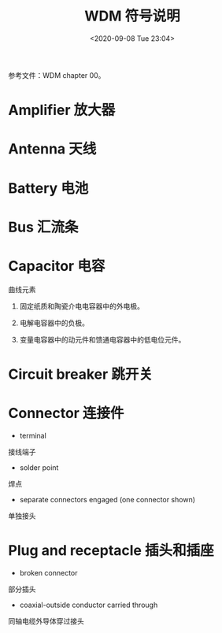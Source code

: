 # -*- eval: (setq org-download-image-dir (concat default-directory "./static/WDM 符号说明/")); -*-
:PROPERTIES:
:ID:       40B3D8E3-02A7-4305-8DEB-2B80DA1A63BC
:END:
#+LATEX_CLASS: my-article
#+DATE: <2020-09-08 Tue 23:04>
#+TITLE: WDM 符号说明

参考文件：WDM chapter 00。
* Amplifier 放大器

[[file:./static/WDM 符号说明/2020-09-08_23-15-48_screenshot.jpg]]

* Antenna 天线

[[file:./static/WDM 符号说明/2020-09-08_23-17-22_screenshot.jpg]]

* Battery 电池

[[file:./static/WDM 符号说明/2020-09-08_23-18-39_screenshot.jpg]]

* Bus 汇流条

[[file:./static/WDM 符号说明/2020-09-08_23-19-34_screenshot.jpg]]

* Capacitor 电容

[[file:./static/WDM 符号说明/2020-09-08_23-32-41_screenshot.jpg]]

曲线元素

1. 固定纸质和陶瓷介电电容器中的外电极。

2. 电解电容器中的负极。

3. 变量电容器中的动元件和馈通电容器中的低电位元件。

* Circuit breaker 跳开关

#+DOWNLOADED: screenshot @ 2020-09-08 23:41:07
[[file:./static/WDM 符号说明/2020-09-08_23-41-07_screenshot.jpg]]

* Connector 连接件

[[file:./static/WDM 符号说明/2020-09-08_23-42-53_screenshot.jpg]]

- terminal
接线端子

- solder point
焊点

- separate connectors engaged (one connector shown)
单独接头

* Plug and receptacle 插头和插座

[[file:./static/WDM 符号说明/2020-09-08_23-47-52_screenshot.jpg]]

- broken connector
部分插头

- coaxial-outside conductor carried through
同轴电缆外导体穿过接头
